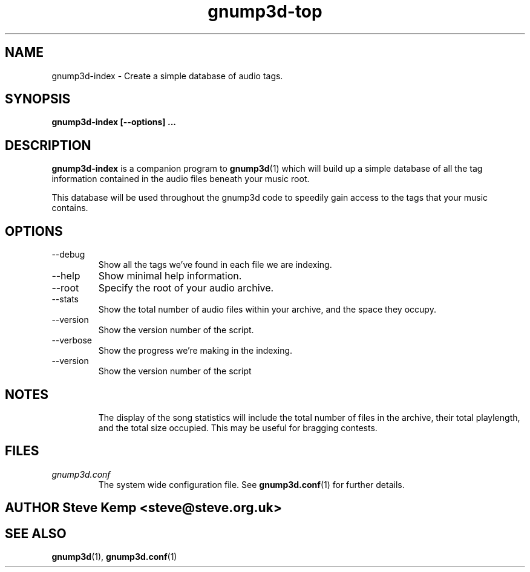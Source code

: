 \" Process this file with
.\" groff -man -Tascii foo.1
.\"
.TH gnump3d-top 1 "March 2002" Linux "User Manuals"
.SH NAME
gnump3d-index \- Create a simple database of audio tags.
.SH SYNOPSIS
.B gnump3d-index [--options]
.B ...
.SH DESCRIPTION
.B gnump3d-index
is a companion program to
.BR gnump3d (1)
which will build up a simple database of all the tag information contained in the audio files beneath your music root.

This database will be used throughout the gnump3d code to speedily gain access to the tags that your music contains.


.SH OPTIONS
.IP --debug
Show all the tags we've found in each file we are indexing.
.IP --help
Show minimal help information.
.IP --root
Specify the root of your audio archive.
.IP --stats
Show the total number of audio files within your archive, and the space they occupy.
.IP --version
Show the version number of the script.
.IP --verbose
Show the progress we're making in the indexing.
.IP --version
Show the version number of the script

.SH NOTES
.RS
The display of the song statistics will include the total number of files in the archive, their total playlength, and the total size occupied.
This may be useful for bragging contests.

.SH FILES
.I gnump3d.conf
.RS
The system wide configuration file. See
.BR gnump3d.conf (1)
for further details.

.SH AUTHOR Steve Kemp <steve@steve.org.uk>

.SH "SEE ALSO"
.BR gnump3d (1),
.BR gnump3d.conf (1)

